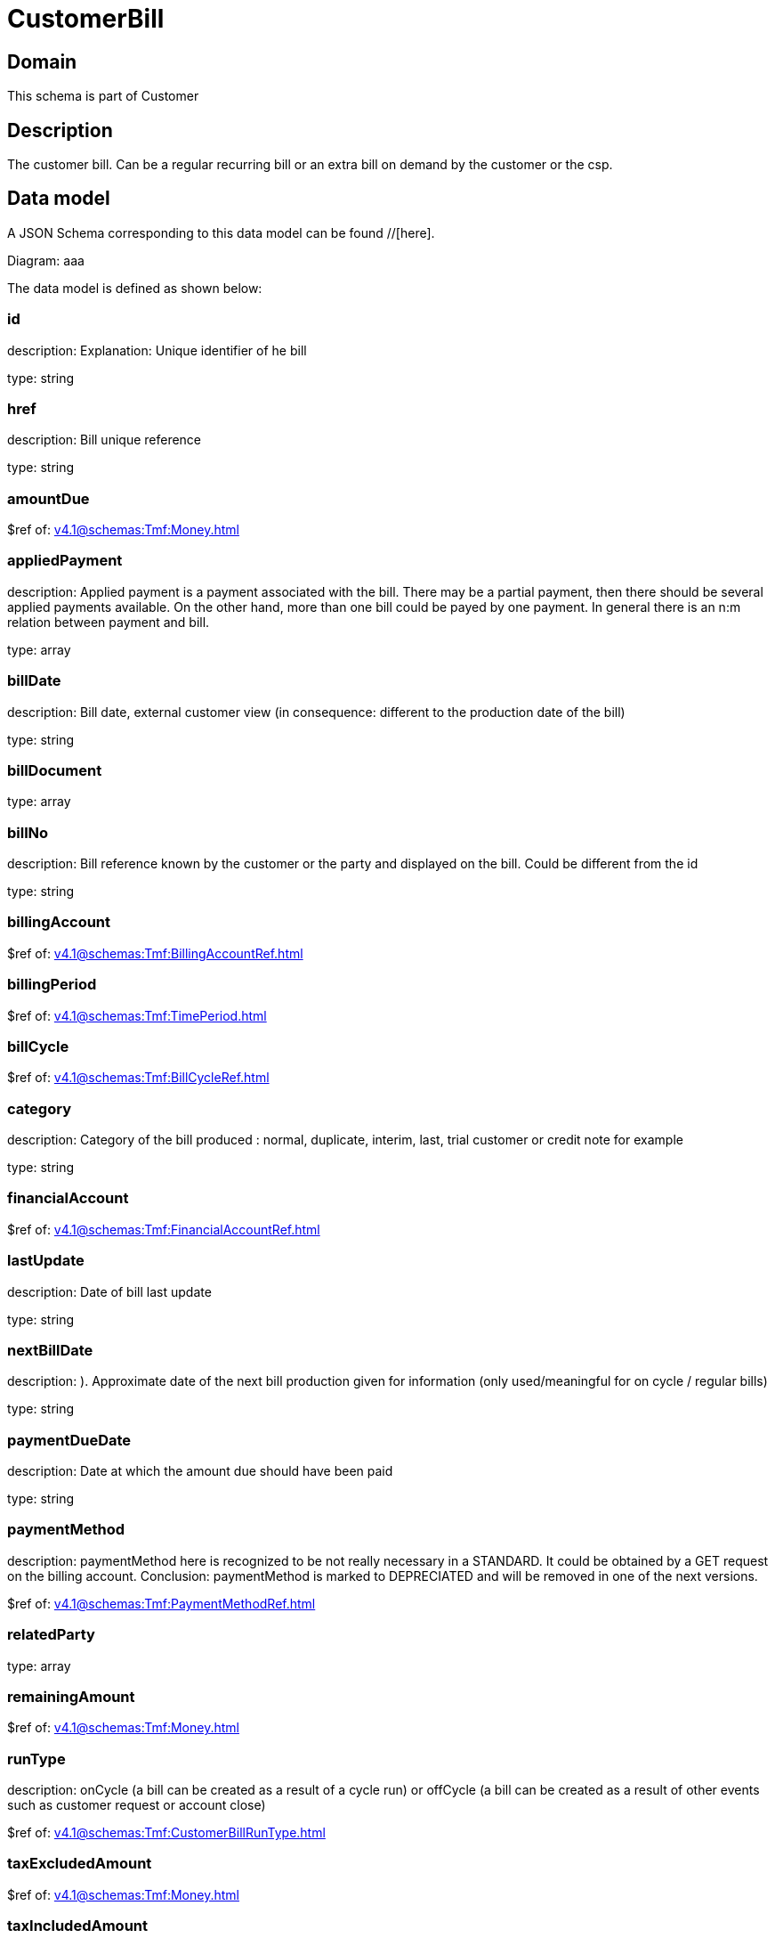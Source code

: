 = CustomerBill

[#domain]
== Domain

This schema is part of Customer

[#description]
== Description
The customer bill. Can be a regular recurring bill or an extra bill on demand by the customer or the csp.


[#data_model]
== Data model

A JSON Schema corresponding to this data model can be found //[here].

Diagram:
aaa

The data model is defined as shown below:


=== id
description: Explanation: Unique identifier of he bill

type: string


=== href
description: Bill unique reference

type: string


=== amountDue
$ref of: xref:v4.1@schemas:Tmf:Money.adoc[]


=== appliedPayment
description: Applied payment is a payment associated with the bill. There may be a partial payment, then there should be several applied payments available. On the other hand, more than one bill could be payed by one payment. In general there is an n:m relation between payment and bill.

type: array


=== billDate
description: Bill date, external customer view (in consequence: different to the production date of the bill)

type: string


=== billDocument
type: array


=== billNo
description: Bill reference known by the customer or the party and displayed on the bill. Could be different from the id

type: string


=== billingAccount
$ref of: xref:v4.1@schemas:Tmf:BillingAccountRef.adoc[]


=== billingPeriod
$ref of: xref:v4.1@schemas:Tmf:TimePeriod.adoc[]


=== billCycle
$ref of: xref:v4.1@schemas:Tmf:BillCycleRef.adoc[]


=== category
description: Category of the bill produced : normal, duplicate, interim, last, trial customer or credit note for example

type: string


=== financialAccount
$ref of: xref:v4.1@schemas:Tmf:FinancialAccountRef.adoc[]


=== lastUpdate
description: Date of bill last update

type: string


=== nextBillDate
description: ). Approximate date of  the next bill production given for information (only used/meaningful for on cycle / regular bills)

type: string


=== paymentDueDate
description: Date at which the amount due should have been paid

type: string


=== paymentMethod
description: paymentMethod here is recognized to be not really necessary in a STANDARD. It could be obtained by a GET request on the billing account. Conclusion: paymentMethod is marked to DEPRECIATED and will be removed in one of the next versions.

$ref of: xref:v4.1@schemas:Tmf:PaymentMethodRef.adoc[]


=== relatedParty
type: array


=== remainingAmount
$ref of: xref:v4.1@schemas:Tmf:Money.adoc[]


=== runType
description: onCycle (a bill can be created as a result of a cycle run) or offCycle (a bill can be created as a result of other events such as customer request or account close)

$ref of: xref:v4.1@schemas:Tmf:CustomerBillRunType.adoc[]


=== taxExcludedAmount
$ref of: xref:v4.1@schemas:Tmf:Money.adoc[]


=== taxIncludedAmount
$ref of: xref:v4.1@schemas:Tmf:Money.adoc[]


=== taxItem
type: array


=== state
description: Status of the bill

$ref of: xref:v4.1@schemas:Tmf:CustomerBillStateType.adoc[]


[#all_of]
== All Of

This schema extends: xref:v4.1@schemas:Tmf:Entity.adoc[]
